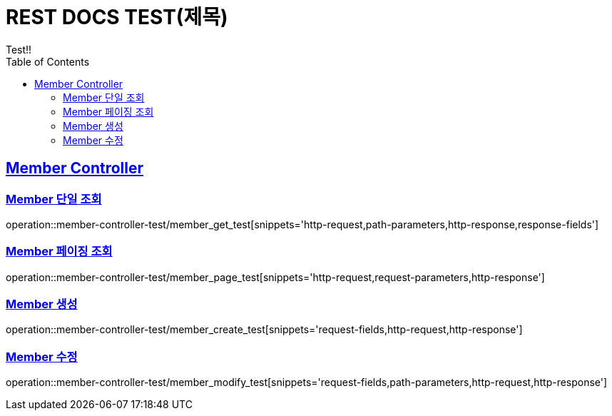 = REST DOCS TEST(제목)
Test!!
:doctype: book
:icons: font
:source-highlighter: highlightjs
:toc: left
:toclevels: 2
:sectlinks:
ifndef::snippets[]
:snippets: ../../../build/generated-snippets
endif::[]

[[Member-Controller]]
== Member Controller

[[Member-단일-조회]]
=== Member 단일 조회

operation::member-controller-test/member_get_test[snippets='http-request,path-parameters,http-response,response-fields']

[[Member-페이징-조회]]
=== Member 페이징 조회

operation::member-controller-test/member_page_test[snippets='http-request,request-parameters,http-response']

[[Member-생성]]
=== Member 생성

operation::member-controller-test/member_create_test[snippets='request-fields,http-request,http-response']

[[Member-수정]]
=== Member 수정

operation::member-controller-test/member_modify_test[snippets='request-fields,path-parameters,http-request,http-response']






